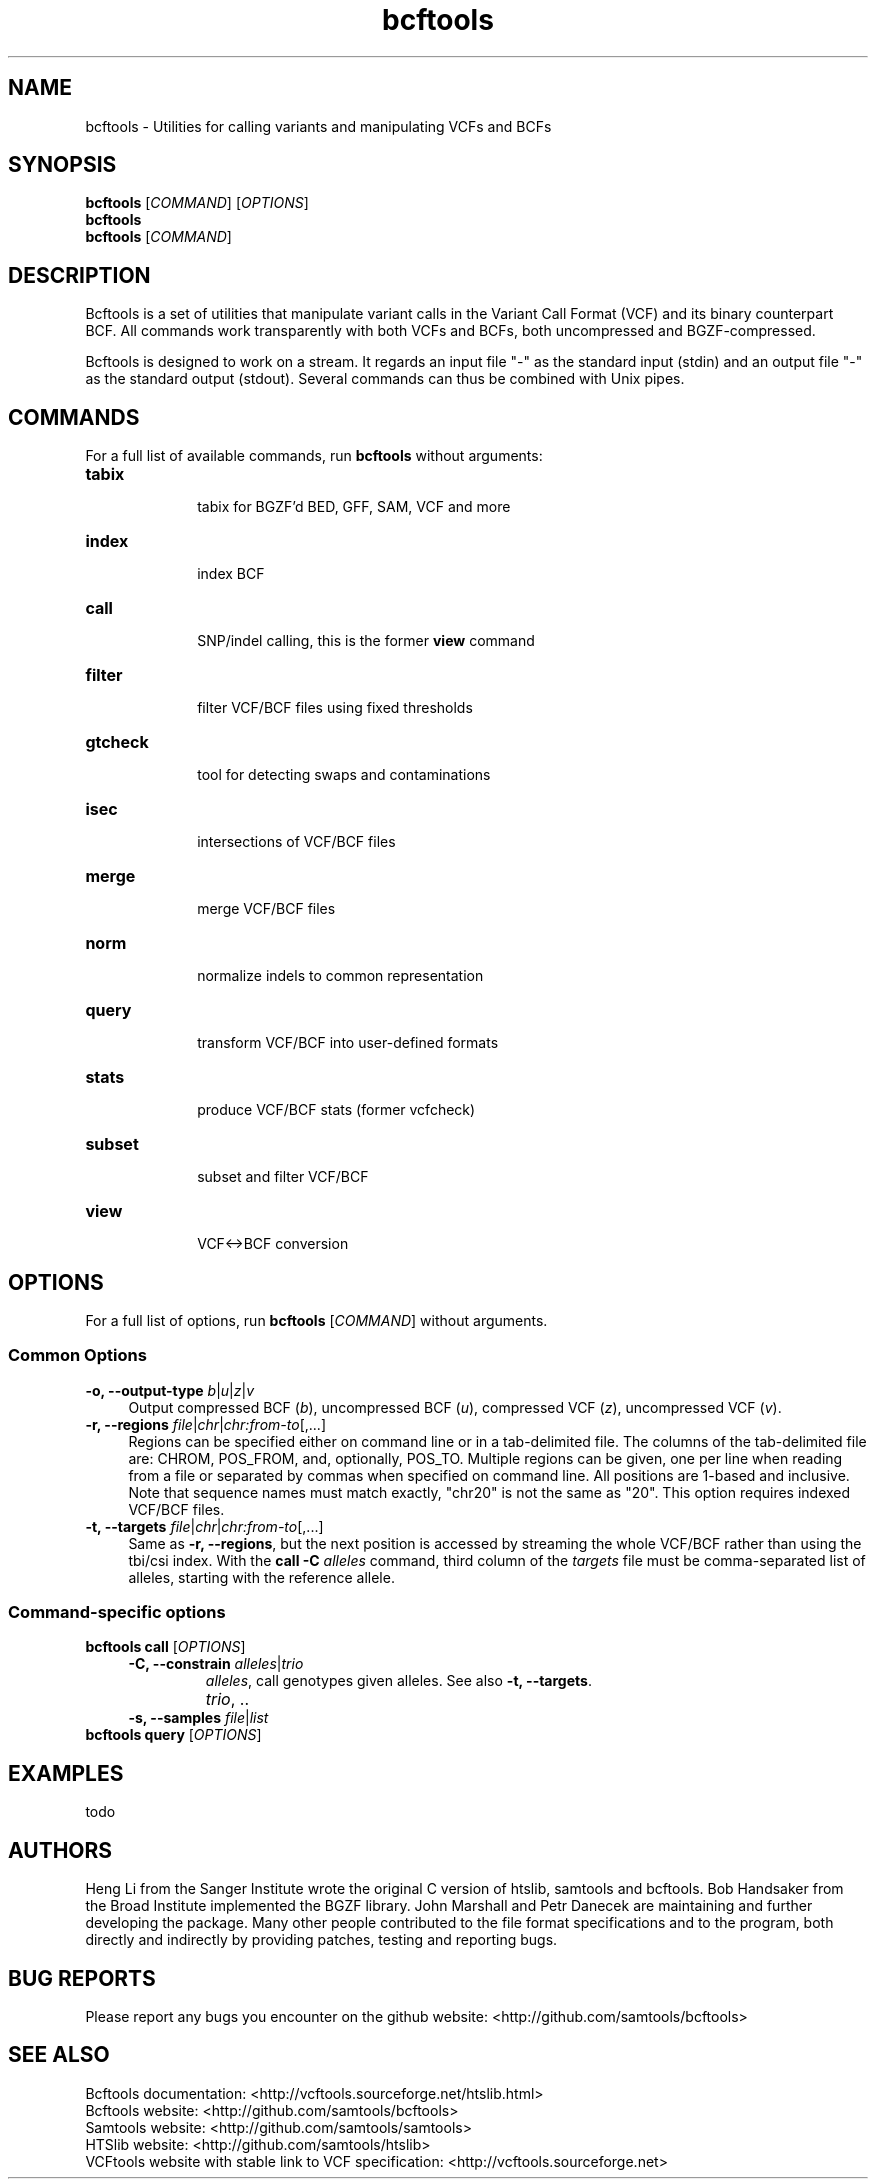 .TH bcftools 1 "22 October 2013" "bcftools-0.2.0" "Bioinformatics tools"
.SH NAME
.PP
bcftools - Utilities for calling variants and manipulating VCFs and BCFs
.SH SYNOPSIS
.PP
.B bcftools
[\fICOMMAND\fR] [\fIOPTIONS\fR]
.br
.B bcftools
.br
.B bcftools
[\fICOMMAND\fR]

.SH DESCRIPTION
.PP
Bcftools is a set of utilities that manipulate variant calls in the Variant
Call Format (VCF) and its binary counterpart BCF. All commands work
transparently with both VCFs and BCFs, both uncompressed and BGZF-compressed.

Bcftools is designed to work on a stream. It regards an input file "-"
as the standard input (stdin) and an output file "-" as the standard
output (stdout). Several commands can thus be combined with Unix
pipes.

.SH COMMANDS
For a full list of available commands, run 
.B bcftools 
without arguments:
.TP 10
.B tabix
    tabix for BGZF'd BED, GFF, SAM, VCF and more
.TP 10
.B index 
    index BCF
.TP 10
.B call
    SNP/indel calling, this is the former \fBview\fR command
.TP 10          
.B filter 
    filter VCF/BCF files using fixed thresholds
.TP 10          
.B gtcheck
    tool for detecting swaps and contaminations
.TP 10          
.B isec
    intersections of VCF/BCF files
.TP 10          
.B merge
    merge VCF/BCF files
.TP 10          
.B norm
    normalize indels to common representation
.TP 10          
.B query
    transform VCF/BCF into user-defined formats
.TP 10          
.B stats
    produce VCF/BCF stats (former vcfcheck)
.TP 10          
.B subset
    subset and filter VCF/BCF
.TP 10          
.B view
    VCF<->BCF conversion

.SH OPTIONS

For a full list of options, run 
.B bcftools 
[\fICOMMAND\fR]
without arguments.
.SS "Common Options"
.IP "\fB-o, --output-type \fIb\fR|\fIu\fR|\fIz\fR|\fIv\fR" 4
Output compressed BCF (\fIb\fR), uncompressed BCF (\fIu\fR), compressed VCF (\fIz\fR), uncompressed VCF (\fIv\fR).
.IP "\fB-r, --regions \fIfile\fR|\fIchr\fR|\fIchr:from-to\fR[,...]" 4
Regions can be specified either on command line or in a tab-delimited file.
The columns of the tab-delimited file are: CHROM, POS_FROM, and, optionally, POS_TO.
Multiple regions can be given, one per line when reading from a file or
separated by commas when specified on command line. 
All positions are 1-based and inclusive. Note that sequence names must match exactly, "chr20" is not the same as "20".
This option requires indexed VCF/BCF files.
.IP "\fB-t, --targets \fIfile\fR|\fIchr\fR|\fIchr:from-to\fR[,...]" 4
Same as \fB-r, --regions\fR, but the next position is accessed by streaming the whole VCF/BCF rather than using
the tbi/csi index. With the \fBcall -C \fIalleles\fR command, third column of the \fItargets\fR file must be comma-separated
list of alleles, starting with the reference allele.

.SS "Command-specific options"
.BR
.IP "\fBbcftools call\fR [\fIOPTIONS\fR]"
.RS 4
.IP "\fB-C, --constrain\fR \fIalleles\fR|\fItrio\fR"
\fIalleles\fR, call genotypes given alleles. See also \fB-t, --targets\fR.
.IP ""
\fItrio\fR, ..
.IP "\fB-s, --samples\fR \fIfile\fR|\fIlist\fR"
.RE
.P
.IP "\fBbcftools query\fR [\fIOPTIONS\fR]"

.SH EXAMPLES
todo

.SH AUTHORS
.PP
Heng Li from the Sanger Institute wrote the original C version of htslib,
samtools and bcftools. Bob Handsaker from the Broad Institute implemented the
BGZF library. John Marshall and Petr Danecek are maintaining and further
developing the package. 
Many other people contributed to the file format specifications and to the
program, both directly and indirectly by providing patches, testing and reporting
bugs. 

.SH BUG REPORTS 
.PP
Please report any bugs you encounter on the github website: <http://github.com/samtools/bcftools>

.SH SEE ALSO
.PP
Bcftools documentation: <http://vcftools.sourceforge.net/htslib.html>
.br
Bcftools website: <http://github.com/samtools/bcftools>
.br
Samtools website: <http://github.com/samtools/samtools>
.br
HTSlib website: <http://github.com/samtools/htslib>
.br
VCFtools website with stable link to VCF specification: <http://vcftools.sourceforge.net>

